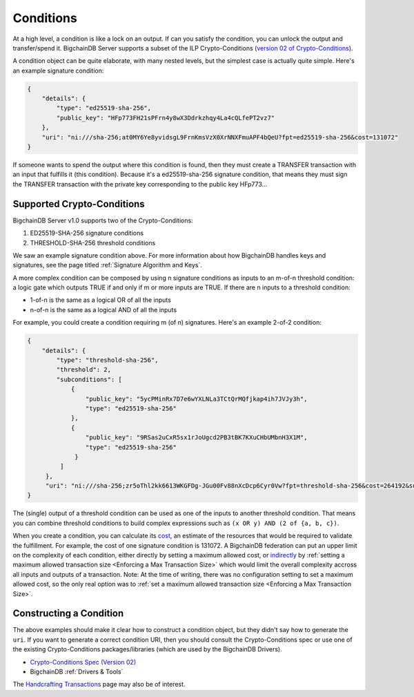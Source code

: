Conditions
==========

At a high level, a condition is like a lock on an output.
If can you satisfy the condition, you can unlock the output and transfer/spend it.
BigchainDB Server supports a subset of the ILP Crypto-Conditions
(`version 02 of Crypto-Conditions <https://tools.ietf.org/html/draft-thomas-crypto-conditions-02>`_).

A condition object can be quite elaborate,
with many nested levels,
but the simplest case is actually quite simple.
Here's an example signature condition:

.. code-block:: json

   {
       "details": {
           "type": "ed25519-sha-256",
           "public_key": "HFp773FH21sPFrn4y8wX3Ddrkzhqy4La4cQLfePT2vz7"
       },
       "uri": "ni:///sha-256;at0MY6Ye8yvidsgL9FrnKmsVzX0XrNNXFmuAPF4bQeU?fpt=ed25519-sha-256&cost=131072"
   }

If someone wants to spend the output where this condition is found, then they must create a TRANSFER transaction with an input that fulfills it (this condition). Because it's a ed25519-sha-256 signature condition, that means they must sign the TRANSFER transaction with the private key corresponding to the public key HFp773…


Supported Crypto-Conditions
---------------------------

BigchainDB Server v1.0 supports two of the Crypto-Conditions:

1. ED25519-SHA-256 signature conditions
2. THRESHOLD-SHA-256 threshold conditions

We saw an example signature condition above.
For more information about how BigchainDB handles keys and signatures,
see the page titled :ref:`Signature Algorithm and Keys`.

A more complex condition can be composed by using n signature conditions as inputs to an m-of-n threshold condition: a logic gate which outputs TRUE if and only if m or more inputs are TRUE. If there are n inputs to a threshold condition:

* 1-of-n is the same as a logical OR of all the inputs
* n-of-n is the same as a logical AND of all the inputs

For example, you could create a condition requiring m (of n) signatures.
Here's an example 2-of-2 condition:

.. code-block:: json

   {
       "details": {
           "type": "threshold-sha-256",
           "threshold": 2,
           "subconditions": [
               {
                   "public_key": "5ycPMinRx7D7e6wYXLNLa3TCtQrMQfjkap4ih7JVJy3h",
                   "type": "ed25519-sha-256"
               },
               {
                   "public_key": "9RSas2uCxR5sx1rJoUgcd2PB3tBK7KXuCHbUMbnH3X1M",
                   "type": "ed25519-sha-256"
                }
            ]       
        },
        "uri": "ni:///sha-256;zr5oThl2kk6613WKGFDg-JGu00Fv88nXcDcp6Cyr0Vw?fpt=threshold-sha-256&cost=264192&subtypes=ed25519-sha-256"
   }

The (single) output of a threshold condition can be used as one of the inputs to another threshold condition. That means you can combine threshold conditions to build complex expressions such as ``(x OR y) AND (2 of {a, b, c})``.

.. image:: /_static/Conditions_Circuit_Diagram.png

When you create a condition, you can calculate its
`cost <https://tools.ietf.org/html/draft-thomas-crypto-conditions-02#section-7.2.2>`_,
an estimate of the resources that would be required to validate the fulfillment.
For example, the cost of one signature condition is 131072.
A BigchainDB federation can put an upper limit on the complexity of each
condition, either directly by setting a maximum allowed cost,
or
`indirectly <https://github.com/bigchaindb/bigchaindb/issues/356#issuecomment-288085251>`_
by :ref:`setting a maximum allowed transaction size <Enforcing a Max Transaction Size>`
which would limit
the overall complexity accross all inputs and outputs of a transaction.
Note: At the time of writing, there was no configuration setting
to set a maximum allowed cost,
so the only real option was to
:ref:`set a maximum allowed transaction size <Enforcing a Max Transaction Size>`.


Constructing a Condition
------------------------

The above examples should make it clear how to construct
a condition object, but they didn't say how to generate the ``uri``.
If you want to generate a correct condition URI,
then you should consult the Crypto-Conditions spec
or use one of the existing Crypto-Conditions packages/libraries
(which are used by the BigchainDB Drivers).

* `Crypto-Conditions Spec (Version 02) <https://tools.ietf.org/html/draft-thomas-crypto-conditions-02>`_
* BigchainDB :ref:`Drivers & Tools`

The `Handcrafting Transactions <https://docs.bigchaindb.com/projects/py-driver/en/latest/handcraft.html>`_
page may also be of interest.
